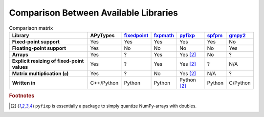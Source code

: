 Comparison Between Available Libraries
======================================

.. list-table:: Comparison matrix
    :header-rows: 1
    :stub-columns: 1

    * - Library
      - APyTypes
      - `fixedpoint <https://github.com/Schweitzer-Engineering-Laboratories/fixedpoint>`_
      - `fxpmath <https://github.com/francof2a/fxpmath>`_
      - `pyfixp <https://github.com/chipmuenk/pyfixp>`_
      - `spfpm <https://github.com/rwpenney/spfpm>`_
      - `gmpy2 <https://github.com/aleaxit/gmpy>`_
    * - Fixed-point support
      - Yes
      - Yes
      - Yes
      - Yes
      - Yes
      - No
    * - Floating-point support
      - Yes
      - No
      - No
      - No
      - No
      - Yes
    * - Arrays
      - Yes
      - ?
      - Yes
      - Yes [#1]_
      - No
      - ?
    * - Explicit resizing of fixed-point values
      - Yes
      - ?
      - Yes
      - Yes [#1]_
      - ?
      - N/A
    * - Matrix multiplication (``@``)
      - Yes
      - ?
      - No
      - Yes [#1]_
      - N/A
      - ?
    * - Written in
      - C++/Python
      - Python
      - Python
      - Python [#1]_
      - Python
      - C/Python


.. rubric:: Footnotes

.. [#1] ``pyfixp`` is essentially a package to simply quantize NumPy-arrays with doubles.
